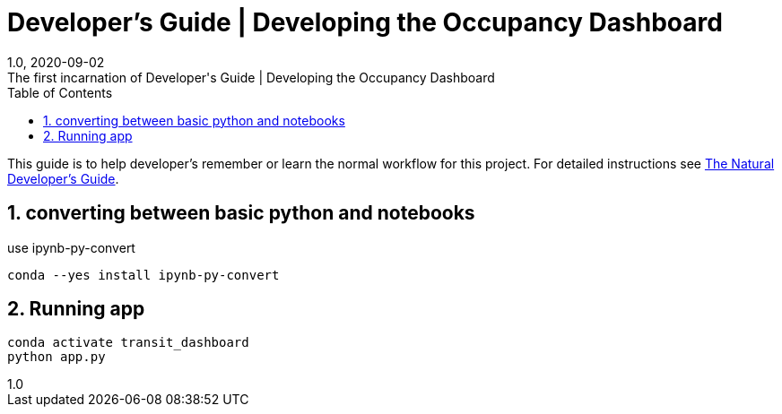 :title-separator: {sp}|
= Developer's Guide | Developing the Occupancy Dashboard
:doctype: article
:revnumber: 1.0
:revdate: 2020-09-02
:revremark: The first incarnation of {doctitle}
:version-label!:
:description: Notes for a developer about decisions made and instructions.
:keywords: dashboard carta bus dash plotly
:sectnums:
:toc:

This guide is to help developer's remember or learn
the normal workflow for this project.
For detailed instructions see
link:./developer_guide_natural.asciidoc[The Natural Developer's Guide].

== converting between basic python and notebooks

use ipynb-py-convert

[source,bash]
----
conda --yes install ipynb-py-convert
----

== Running app

[source,bash]
----
conda activate transit_dashboard
python app.py
----






